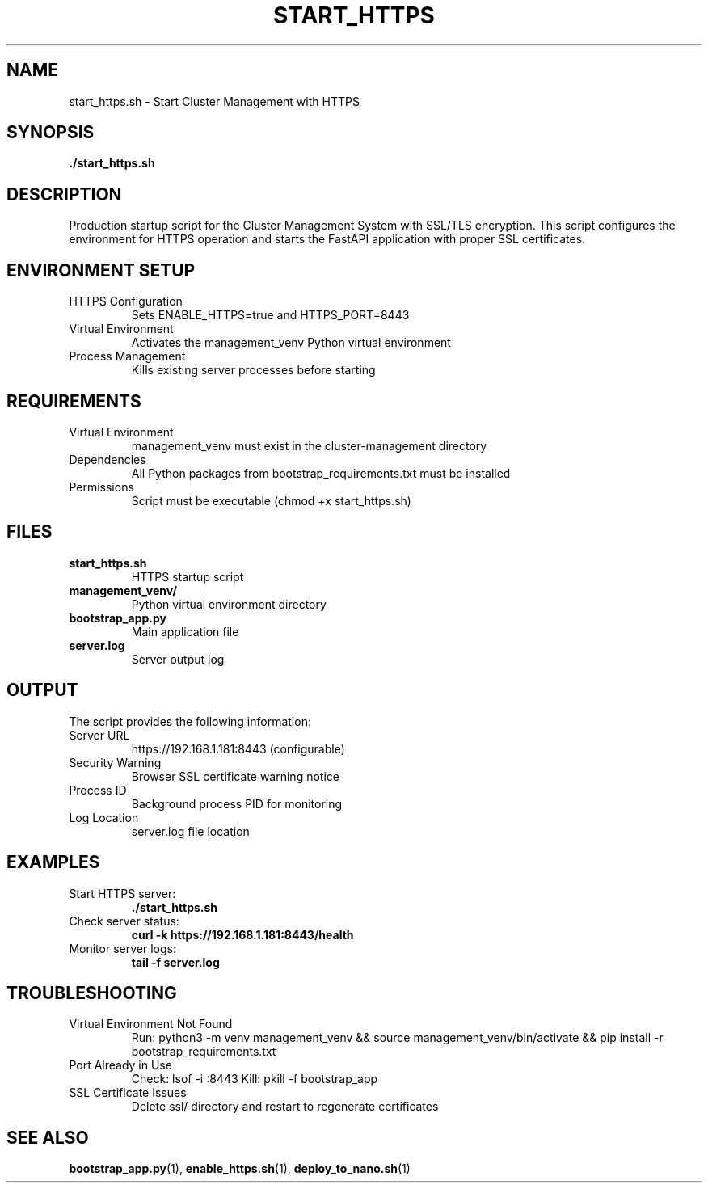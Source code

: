 .TH START_HTTPS 1 "October 31, 2025" "Cluster Management" "User Commands"
.SH NAME
start_https.sh \- Start Cluster Management with HTTPS
.SH SYNOPSIS
.B ./start_https.sh
.SH DESCRIPTION
Production startup script for the Cluster Management System with SSL/TLS encryption. This script configures the environment for HTTPS operation and starts the FastAPI application with proper SSL certificates.
.SH ENVIRONMENT SETUP
.TP
HTTPS Configuration
Sets ENABLE_HTTPS=true and HTTPS_PORT=8443
.TP
Virtual Environment
Activates the management_venv Python virtual environment
.TP
Process Management
Kills existing server processes before starting
.SH REQUIREMENTS
.TP
Virtual Environment
management_venv must exist in the cluster-management directory
.TP
Dependencies
All Python packages from bootstrap_requirements.txt must be installed
.TP
Permissions
Script must be executable (chmod +x start_https.sh)
.SH FILES
.TP
.B start_https.sh
HTTPS startup script
.TP
.B management_venv/
Python virtual environment directory
.TP
.B bootstrap_app.py
Main application file
.TP
.B server.log
Server output log
.SH OUTPUT
The script provides the following information:
.TP
Server URL
https://192.168.1.181:8443 (configurable)
.TP
Security Warning
Browser SSL certificate warning notice
.TP
Process ID
Background process PID for monitoring
.TP
Log Location
server.log file location
.SH EXAMPLES
.TP
Start HTTPS server:
.B ./start_https.sh
.TP
Check server status:
.B curl -k https://192.168.1.181:8443/health
.TP
Monitor server logs:
.B tail -f server.log
.SH TROUBLESHOOTING
.TP
Virtual Environment Not Found
Run: python3 -m venv management_venv && source management_venv/bin/activate && pip install -r bootstrap_requirements.txt
.TP
Port Already in Use
Check: lsof -i :8443
Kill: pkill -f bootstrap_app
.TP
SSL Certificate Issues
Delete ssl/ directory and restart to regenerate certificates
.SH SEE ALSO
.BR bootstrap_app.py (1),
.BR enable_https.sh (1),
.BR deploy_to_nano.sh (1)